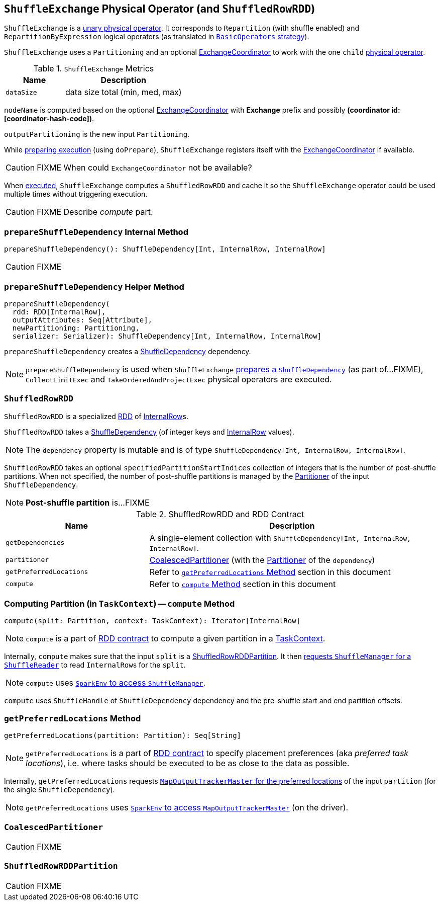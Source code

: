 == [[ShuffleExchange]] `ShuffleExchange` Physical Operator (and `ShuffledRowRDD`)

`ShuffleExchange` is a link:spark-sql-catalyst-SparkPlan.adoc#UnaryExecNode[unary physical operator]. It corresponds to `Repartition` (with shuffle enabled) and `RepartitionByExpression` logical operators (as translated in link:spark-sql-BasicOperators.adoc[`BasicOperators` strategy]).

`ShuffleExchange` uses a `Partitioning` and an optional link:spark-sql-ExchangeCoordinator.adoc[ExchangeCoordinator] to work with the one `child` link:spark-sql-catalyst-SparkPlan.adoc[physical operator].

.`ShuffleExchange` Metrics
[frame="topbot",cols="1,2",options="header",width="100%"]
|======================
| Name | Description
| [[dataSize]] `dataSize` | data size total (min, med, max)
|======================

`nodeName` is computed based on the optional link:spark-sql-ExchangeCoordinator.adoc[ExchangeCoordinator] with *Exchange* prefix and possibly *(coordinator id: [coordinator-hash-code])*.

`outputPartitioning` is the new input `Partitioning`.

While link:spark-sql-catalyst-SparkPlan.adoc#doPrepare[preparing execution] (using `doPrepare`), `ShuffleExchange` registers itself with the link:spark-sql-ExchangeCoordinator.adoc[ExchangeCoordinator] if available.

CAUTION: FIXME When could `ExchangeCoordinator` not be available?

When link:spark-sql-catalyst-SparkPlan.adoc#doExecute[executed], `ShuffleExchange` computes a `ShuffledRowRDD` and cache it so the `ShuffleExchange` operator could be used multiple times without triggering execution.

CAUTION: FIXME Describe _compute_ part.

=== [[prepareShuffleDependency]] `prepareShuffleDependency` Internal Method

[source, scala]
----
prepareShuffleDependency(): ShuffleDependency[Int, InternalRow, InternalRow]
----

CAUTION: FIXME

=== [[prepareShuffleDependency-helper]] `prepareShuffleDependency` Helper Method

[source, scala]
----
prepareShuffleDependency(
  rdd: RDD[InternalRow],
  outputAttributes: Seq[Attribute],
  newPartitioning: Partitioning,
  serializer: Serializer): ShuffleDependency[Int, InternalRow, InternalRow]
----

`prepareShuffleDependency` creates a link:spark-rdd-dependencies.adoc#ShuffleDependency[ShuffleDependency] dependency.

NOTE: `prepareShuffleDependency` is used when `ShuffleExchange` <<prepareShuffleDependency, prepares a `ShuffleDependency`>> (as part of...FIXME), `CollectLimitExec` and `TakeOrderedAndProjectExec` physical operators are executed.

=== [[ShuffledRowRDD]] `ShuffledRowRDD`

`ShuffledRowRDD` is a specialized link:spark-rdd.adoc[RDD] of link:spark-sql-InternalRow.adoc[InternalRow]s.

`ShuffledRowRDD` takes a link:spark-rdd-dependencies.adoc#ShuffleDependency[ShuffleDependency] (of integer keys and link:spark-sql-InternalRow.adoc[InternalRow] values).

NOTE: The `dependency` property is mutable and is of type `ShuffleDependency[Int, InternalRow, InternalRow]`.

`ShuffledRowRDD` takes an optional `specifiedPartitionStartIndices` collection of integers that is the number of post-shuffle partitions. When not specified, the number of post-shuffle partitions is managed by the link:spark-rdd-Partitioner.adoc[Partitioner] of the input `ShuffleDependency`.

NOTE: *Post-shuffle partition* is...FIXME

.ShuffledRowRDD and RDD Contract
[frame="topbot",cols="1,2",options="header",width="100%"]
|===
| Name | Description
| `getDependencies`
| A single-element collection with `ShuffleDependency[Int, InternalRow, InternalRow]`.

| `partitioner`
| <<CoalescedPartitioner, CoalescedPartitioner>> (with the link:spark-rdd-Partitioner.adoc[Partitioner] of the `dependency`)

| `getPreferredLocations`
| Refer to <<getPreferredLocations, `getPreferredLocations` Method>> section in this document

| `compute`
| Refer to <<compute, `compute` Method>> section in this document
|===

=== [[compute]] Computing Partition (in `TaskContext`) -- `compute` Method

[source, scala]
----
compute(split: Partition, context: TaskContext): Iterator[InternalRow]
----

NOTE: `compute` is a part of link:spark-rdd.adoc#contract[RDD contract] to compute a given partition in a link:spark-taskscheduler-taskcontext.adoc[TaskContext].

Internally, `compute` makes sure that the input `split` is a <<ShuffledRowRDDPartition, ShuffledRowRDDPartition>>. It then link:spark-shuffle-manager.adoc#contract[requests `ShuffleManager` for a `ShuffleReader`] to read ``InternalRow``s for the `split`.

NOTE: `compute` uses link:spark-sparkenv.adoc#shuffleManager[`SparkEnv` to access `ShuffleManager`].

`compute` uses `ShuffleHandle` of `ShuffleDependency` dependency and the pre-shuffle start and end partition offsets.

=== [[getPreferredLocations]] `getPreferredLocations` Method

[source, scala]
----
getPreferredLocations(partition: Partition): Seq[String]
----

NOTE: `getPreferredLocations` is a part of link:spark-rdd.adoc#contract[RDD contract] to specify placement preferences (aka _preferred task locations_), i.e. where tasks should be executed to be as close to the data as possible.

Internally, `getPreferredLocations` requests link:spark-service-MapOutputTrackerMaster.adoc#getPreferredLocationsForShuffle[`MapOutputTrackerMaster` for the preferred locations] of the input `partition` (for the single `ShuffleDependency`).

NOTE: `getPreferredLocations` uses link:spark-sparkenv.adoc#mapOutputTracker[`SparkEnv` to access `MapOutputTrackerMaster`] (on the driver).

=== [[CoalescedPartitioner]] `CoalescedPartitioner`

CAUTION: FIXME

=== [[ShuffledRowRDDPartition]] `ShuffledRowRDDPartition`

CAUTION: FIXME
